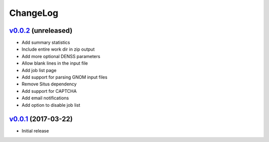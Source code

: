 ===============================================================================
ChangeLog
===============================================================================

`v0.0.2`_ (unreleased)
---------------------------

* Add summary statistics
* Include entire work dir in zip output
* Add more optional DENSS parameters 
* Allow blank lines in the input file
* Add job list page
* Add support for parsing GNOM input files
* Remove Situs dependency
* Add support for CAPTCHA
* Add email notifications
* Add option to disable job list

`v0.0.1`_ (2017-03-22)
---------------------------

* Initial release

.. _v0.0.1: https://github.com/ubccr/denssweb/releases/tag/v0.0.1
.. _v0.0.2: https://github.com/ubccr/denssweb/releases/tag/v0.0.2
